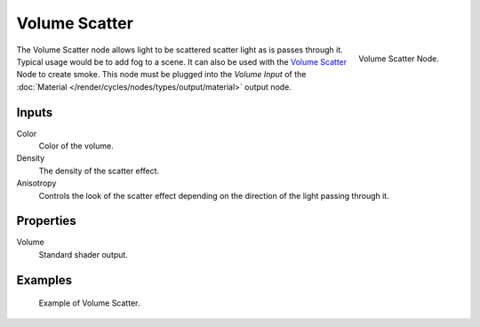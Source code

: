
**************
Volume Scatter
**************

.. figure:: /images/cycles_nodes_shader_volume-scatter.png
   :align: right
   :width: 150px

   Volume Scatter Node.

The Volume Scatter node allows light to be scattered scatter light as is passes through it.
Typical usage would be to add fog to a scene. It can also be used with the `Volume Scatter`_
Node to create smoke. This node must be plugged into the *Volume Input*
of the :doc:`Material </render/cycles/nodes/types/output/material>` output node.


Inputs
=======

Color
   Color of the volume.
Density
   The density of the scatter effect.
Anisotropy
   Controls the look of the scatter effect depending on the direction of the light passing through it.


Properties
==========

Volume
   Standard shader output.


Examples
========

.. figure:: /images/cycles_nodes_shader_volume_scatter.png

   Example of Volume Scatter.
